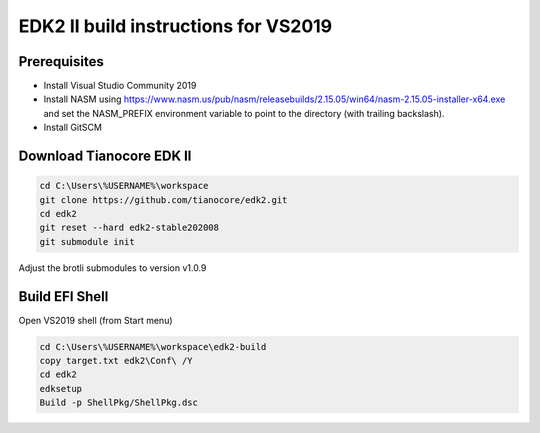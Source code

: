 EDK2 II build instructions for VS2019
=====================================

Prerequisites
-------------

* Install Visual Studio Community 2019
* Install NASM using
  https://www.nasm.us/pub/nasm/releasebuilds/2.15.05/win64/nasm-2.15.05-installer-x64.exe
  and set the NASM_PREFIX environment variable to point to the directory (with
  trailing backslash).
* Install GitSCM

Download Tianocore EDK II
-------------------------

.. code-block :: powershell

    cd C:\Users\%USERNAME%\workspace
    git clone https://github.com/tianocore/edk2.git
    cd edk2
    git reset --hard edk2-stable202008
    git submodule init

Adjust the brotli submodules to version v1.0.9

Build EFI Shell
---------------

Open VS2019 shell (from Start menu)

.. code-block :: powershell

    cd C:\Users\%USERNAME%\workspace\edk2-build
    copy target.txt edk2\Conf\ /Y
    cd edk2
    edksetup
    Build -p ShellPkg/ShellPkg.dsc

